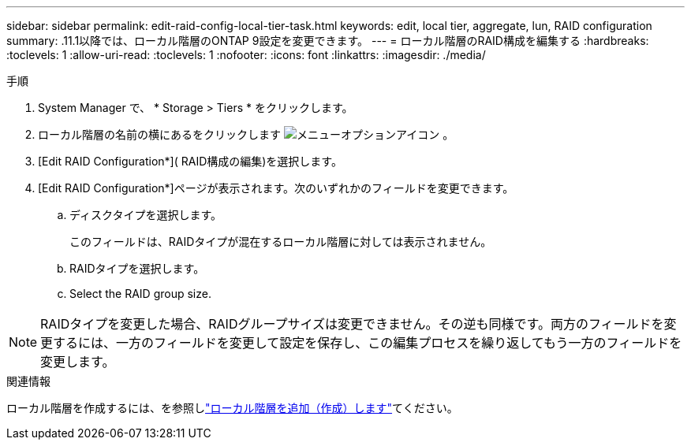 ---
sidebar: sidebar 
permalink: edit-raid-config-local-tier-task.html 
keywords: edit, local tier, aggregate, lun, RAID configuration 
summary: .11.1以降では、ローカル階層のONTAP 9設定を変更できます。 
---
= ローカル階層のRAID構成を編集する
:hardbreaks:
:toclevels: 1
:allow-uri-read: 
:toclevels: 1
:nofooter: 
:icons: font
:linkattrs: 
:imagesdir: ./media/


[role="lead"]
.11.1以降では、ローカル階層のONTAP 9設定を変更できます。

.手順
. System Manager で、 * Storage > Tiers * をクリックします。
. ローカル階層の名前の横にあるをクリックします image:icon_kabob.gif["メニューオプションアイコン"] 。
. [Edit RAID Configuration*]( RAID構成の編集)を選択します。
. [Edit RAID Configuration*]ページが表示されます。次のいずれかのフィールドを変更できます。
+
--
.. ディスクタイプを選択します。
+
このフィールドは、RAIDタイプが混在するローカル階層に対しては表示されません。

.. RAIDタイプを選択します。
.. Select the RAID group size.


--



NOTE: RAIDタイプを変更した場合、RAIDグループサイズは変更できません。その逆も同様です。両方のフィールドを変更するには、一方のフィールドを変更して設定を保存し、この編集プロセスを繰り返してもう一方のフィールドを変更します。

.関連情報
ローカル階層を作成するには、を参照しlink:disks-aggregates/aggregate-creation-workflow-concept.html["ローカル階層を追加（作成）します"]てください。

